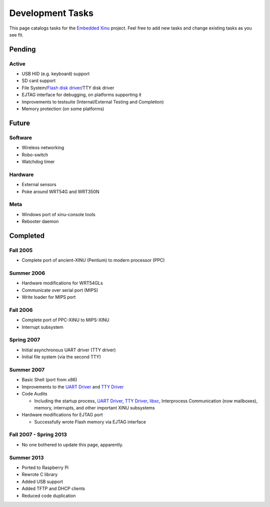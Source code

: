 Development Tasks
=================

This page catalogs tasks for the `Embedded Xinu <Embedded Xinu>`__
project. Feel free to add new tasks and change existing tasks as you see
fit.

Pending
-------

Active
~~~~~~

-  USB HID (e.g. keyboard) support
-  SD card support
-  File System/\ `Flash disk driver <Flash driver>`__/TTY disk driver
-  EJTAG interface for debugging, on platforms supporting it
-  Improvements to testsuite (Internal/External Testing and Completion)
-  Memory protection (on some platforms)

Future
------

Software
~~~~~~~~

-  Wireless networking
-  Robo-switch
-  Watchdog timer

Hardware
~~~~~~~~

-  External sensors
-  Poke around WRT54G and WRT350N

Meta
~~~~

-  Windows port of xinu-console tools
-  Rebooter daemon

Completed
---------

Fall 2005
~~~~~~~~~

-  Complete port of ancient-XINU (Pentium) to modern processor (PPC)

Summer 2006
~~~~~~~~~~~

-  Hardware modifications for WRT54GLs
-  Communicate over serial port (MIPS)
-  Write loader for MIPS port

Fall 2006
~~~~~~~~~

-  Complete port of PPC-XINU to MIPS-XINU
-  Interrupt subsystem

Spring 2007
~~~~~~~~~~~

-  Initial asynchronous UART driver (TTY driver)
-  Initial file system (via the second TTY)

Summer 2007
~~~~~~~~~~~

-  Basic Shell (port from x86)
-  Improvements to the `UART Driver <UART Driver>`__ and `TTY
   Driver <TTY Driver>`__
-  Code Audits

   -  Including the startup process, `UART Driver <UART Driver>`__, `TTY
      Driver <TTY Driver>`__, `libxc <Standard library>`__, Interprocess
      Communication (now mailboxes), memory, interrupts, and other
      important XINU subsystems

-  Hardware modifications for EJTAG port

   -  Successfully wrote Flash memory via EJTAG interface

Fall 2007 - Spring 2013
~~~~~~~~~~~~~~~~~~~~~~~

-  No one bothered to update this page, apparently.

Summer 2013
~~~~~~~~~~~

-  Ported to Raspberry Pi
-  Rewrote C library
-  Added USB support
-  Added TFTP and DHCP clients
-  Reduced code duplication

